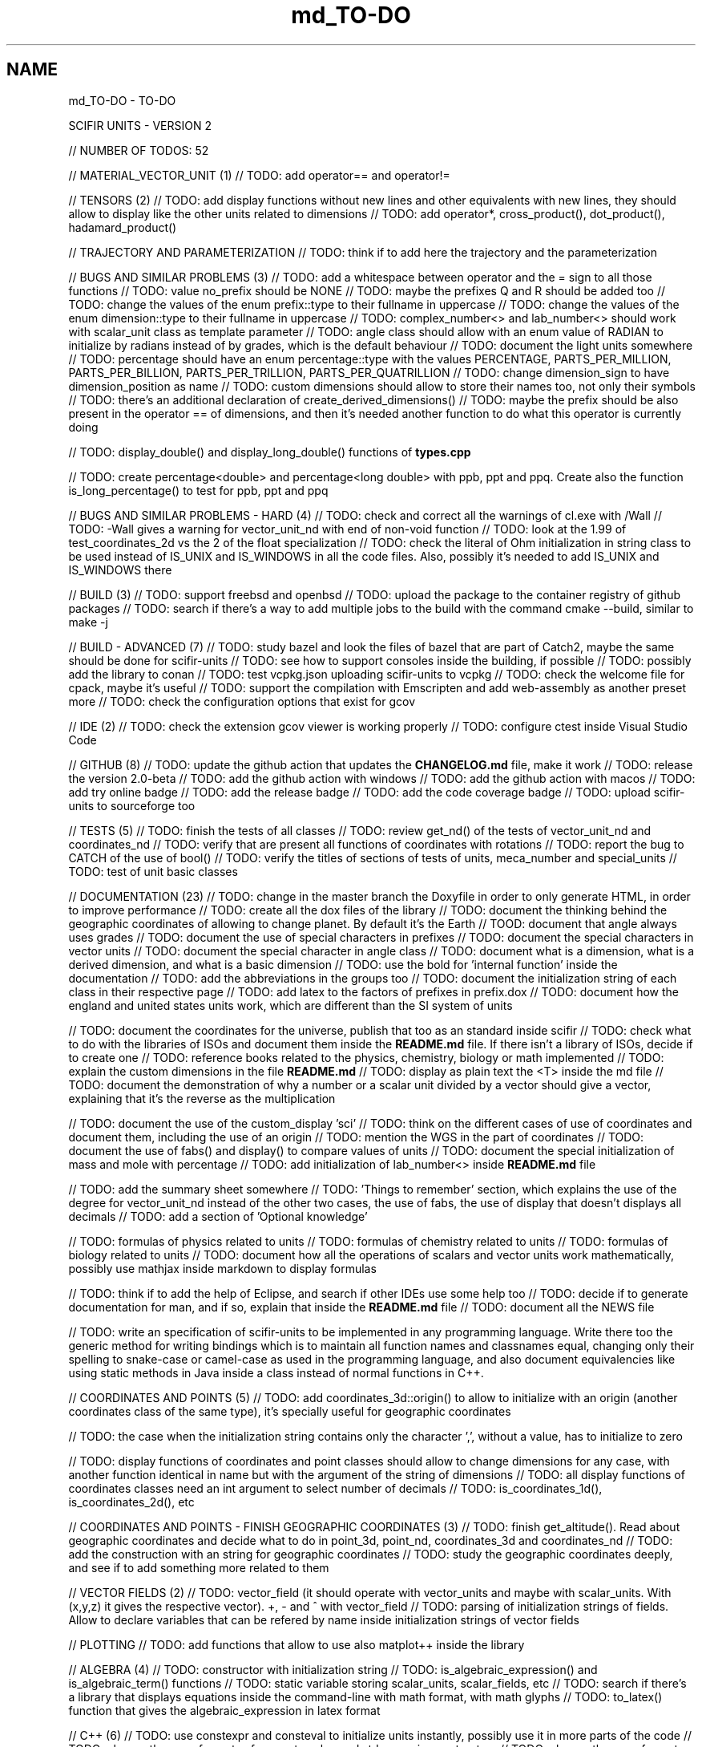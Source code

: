 .TH "md_TO-DO" 3 "Version 2.0.0" "scifir-units" \" -*- nroff -*-
.ad l
.nh
.SH NAME
md_TO-DO \- TO-DO 
.PP
SCIFIR UNITS - VERSION 2
.PP
// NUMBER OF TODOS: 52
.PP
// MATERIAL_VECTOR_UNIT (1) // TODO: add operator== and operator!=
.PP
// TENSORS (2) // TODO: add display functions without new lines and other equivalents with new lines, they should allow to display like the other units related to dimensions // TODO: add operator*, cross_product(), dot_product(), hadamard_product()
.PP
// TRAJECTORY AND PARAMETERIZATION // TODO: think if to add here the trajectory and the parameterization
.PP
// BUGS AND SIMILAR PROBLEMS (3) // TODO: add a whitespace between operator and the = sign to all those functions // TODO: value no_prefix should be NONE // TODO: maybe the prefixes Q and R should be added too // TODO: change the values of the enum prefix::type to their fullname in uppercase // TODO: change the values of the enum dimension::type to their fullname in uppercase // TODO: complex_number<> and lab_number<> should work with scalar_unit class as template parameter // TODO: angle class should allow with an enum value of RADIAN to initialize by radians instead of by grades, which is the default behaviour // TODO: document the light units somewhere // TODO: percentage should have an enum percentage::type with the values PERCENTAGE, PARTS_PER_MILLION, PARTS_PER_BILLION, PARTS_PER_TRILLION, PARTS_PER_QUATRILLION // TODO: change dimension_sign to have dimension_position as name // TODO: custom dimensions should allow to store their names too, not only their symbols // TODO: there's an additional declaration of create_derived_dimensions() // TODO: maybe the prefix should be also present in the operator == of dimensions, and then it's needed another function to do what this operator is currently doing
.PP
// TODO: display_double() and display_long_double() functions of \fBtypes\&.cpp\fP
.PP
// TODO: create percentage<double> and percentage<long double> with ppb, ppt and ppq\&. Create also the function is_long_percentage() to test for ppb, ppt and ppq
.PP
// BUGS AND SIMILAR PROBLEMS - HARD (4) // TODO: check and correct all the warnings of cl\&.exe with /Wall // TODO: -Wall gives a warning for vector_unit_nd with end of non-void function // TODO: look at the 1\&.99 of test_coordinates_2d vs the 2 of the float specialization // TODO: check the literal of Ohm initialization in string class to be used instead of IS_UNIX and IS_WINDOWS in all the code files\&. Also, possibly it's needed to add IS_UNIX and IS_WINDOWS there
.PP
// BUILD (3) // TODO: support freebsd and openbsd // TODO: upload the package to the container registry of github packages // TODO: search if there's a way to add multiple jobs to the build with the command cmake --build, similar to make -j
.PP
// BUILD - ADVANCED (7) // TODO: study bazel and look the files of bazel that are part of Catch2, maybe the same should be done for scifir-units // TODO: see how to support consoles inside the building, if possible // TODO: possibly add the library to conan // TODO: test vcpkg\&.json uploading scifir-units to vcpkg // TODO: check the welcome file for cpack, maybe it's useful // TODO: support the compilation with Emscripten and add web-assembly as another preset more // TODO: check the configuration options that exist for gcov
.PP
// IDE (2) // TODO: check the extension gcov viewer is working properly // TODO: configure ctest inside Visual Studio Code
.PP
// GITHUB (8) // TODO: update the github action that updates the \fBCHANGELOG\&.md\fP file, make it work // TODO: release the version 2\&.0-beta // TODO: add the github action with windows // TODO: add the github action with macos // TODO: add try online badge // TODO: add the release badge // TODO: add the code coverage badge // TODO: upload scifir-units to sourceforge too
.PP
// TESTS (5) // TODO: finish the tests of all classes // TODO: review get_nd() of the tests of vector_unit_nd and coordinates_nd // TODO: verify that are present all functions of coordinates with rotations // TODO: report the bug to CATCH of the use of bool() // TODO: verify the titles of sections of tests of units, meca_number and special_units // TODO: test of unit basic classes
.PP
// DOCUMENTATION (23) // TODO: change in the master branch the Doxyfile in order to only generate HTML, in order to improve performance // TODO: create all the dox files of the library // TODO: document the thinking behind the geographic coordinates of allowing to change planet\&. By default it's the Earth // TOOD: document that angle always uses grades // TODO: document the use of special characters in prefixes // TODO: document the special characters in vector units // TODO: document the special character in angle class // TODO: document what is a dimension, what is a derived dimension, and what is a basic dimension // TODO: use the bold for 'internal function' inside the documentation // TODO: add the abbreviations in the groups too // TODO: document the initialization string of each class in their respective page // TODO: add latex to the factors of prefixes in prefix\&.dox // TODO: document how the england and united states units work, which are different than the SI system of units
.PP
// TODO: document the coordinates for the universe, publish that too as an standard inside scifir // TODO: check what to do with the libraries of ISOs and document them inside the \fBREADME\&.md\fP file\&. If there isn't a library of ISOs, decide if to create one // TODO: reference books related to the physics, chemistry, biology or math implemented // TODO: explain the custom dimensions in the file \fBREADME\&.md\fP // TODO: display as plain text the <T> inside the md file // TODO: document the demonstration of why a number or a scalar unit divided by a vector should give a vector, explaining that it's the reverse as the multiplication
.PP
// TODO: document the use of the custom_display 'sci' // TODO: think on the different cases of use of coordinates and document them, including the use of an origin // TODO: mention the WGS in the part of coordinates // TODO: document the use of fabs() and display() to compare values of units // TODO: document the special initialization of mass and mole with percentage // TODO: add initialization of lab_number<> inside \fBREADME\&.md\fP file
.PP
// TODO: add the summary sheet somewhere // TODO: 'Things to remember' section, which explains the use of the degree for vector_unit_nd instead of the other two cases, the use of fabs, the use of display that doesn't displays all decimals // TODO: add a section of 'Optional knowledge'
.PP
// TODO: formulas of physics related to units // TODO: formulas of chemistry related to units // TODO: formulas of biology related to units // TODO: document how all the operations of scalars and vector units work mathematically, possibly use mathjax inside markdown to display formulas
.PP
// TODO: think if to add the help of Eclipse, and search if other IDEs use some help too // TODO: decide if to generate documentation for man, and if so, explain that inside the \fBREADME\&.md\fP file // TODO: document all the NEWS file
.PP
// TODO: write an specification of scifir-units to be implemented in any programming language\&. Write there too the generic method for writing bindings which is to maintain all function names and classnames equal, changing only their spelling to snake-case or camel-case as used in the programming language, and also document equivalencies like using static methods in Java inside a class instead of normal functions in C++\&.
.PP
// COORDINATES AND POINTS (5) // TODO: add coordinates_3d::origin() to allow to initialize with an origin (another coordinates class of the same type), it's specially useful for geographic coordinates
.PP
// TODO: the case when the initialization string contains only the character ',', without a value, has to initialize to zero
.PP
// TODO: display functions of coordinates and point classes should allow to change dimensions for any case, with another function identical in name but with the argument of the string of dimensions // TODO: all display functions of coordinates classes need an int argument to select number of decimals // TODO: is_coordinates_1d(), is_coordinates_2d(), etc
.PP
// COORDINATES AND POINTS - FINISH GEOGRAPHIC COORDINATES (3) // TODO: finish get_altitude()\&. Read about geographic coordinates and decide what to do in point_3d, point_nd, coordinates_3d and coordinates_nd // TODO: add the construction with an string for geographic coordinates // TODO: study the geographic coordinates deeply, and see if to add something more related to them
.PP
// VECTOR FIELDS (2) // TODO: vector_field (it should operate with vector_units and maybe with scalar_units\&. With (x,y,z) it gives the respective vector)\&. +, - and ^ with vector_field // TODO: parsing of initialization strings of fields\&. Allow to declare variables that can be refered by name inside initialization strings of vector fields
.PP
// PLOTTING // TODO: add functions that allow to use also matplot++ inside the library
.PP
// ALGEBRA (4) // TODO: constructor with initialization string // TODO: is_algebraic_expression() and is_algebraic_term() functions // TODO: static variable storing scalar_units, scalar_fields, etc // TODO: search if there's a library that displays equations inside the command-line with math format, with math glyphs // TODO: to_latex() function that gives the algebraic_expression in latex format
.PP
// C++ (6) // TODO: use constexpr and consteval to initialize units instantly, possibly use it in more parts of the code // TODO: change the use of const-reference to value and std::move in constructors // TODO: change the use of const-reference to value and std::move in other places // TODO: use reference when instantiating variables and when it's not needed to instantiate by value inside the body of functions // TODO: if size_t and other similar constants are intended to be used inside normal code // TODO: replace boost::split by split of C++20
.PP
// DIMENSIONS (7) // TODO: support the binary prefixes too // TODO: a new function to display dimensions with their full name, including the prefix // TODO: function get_frequent_dimensions(), which are the frequent definitions (J is N*m, W is J/s, etc)
.PP
// TODO: allow to initalize grade dimensions by symbol // TODO: angle class needs a to_scalar_unit() function that gives an equivalent scalar_unit class with the same value and grade dimension // TODO: some dimensions like grade, rad and money shouldn't be allowed to have a prefix // TODO: check the literal with e
.PP
// TODO: finish the test of custom_basic dimensions and document them in the \fBREADME\&.md\fP file
.PP
// UNITS (9) // TODO: solve in some way the problem that vector_unit_3d needs different characters in Windows an inside Linux when initialized with strings // TODO: allow to display in any conversion\&. By default it should always display in SI units, only if a conversion is expressly specified in the display functions the conversion is then the dimension that gets displayed // TODO: check dimensions in all inheriting classes of scalar_unit and vector_unit, it's needed another constructor that checks them // TODO: vector_unit_3d class maybe need the comparison operators with themselves // TODO: use the PI of the std library // TODO: function point_to() to a point and point_to() to a coordinate // TODO: support the brackets inside is_scalar_unit(), is_complex() and is_lab_number() // TODO: possibly add the light_scalar_unit class that allows operations with scalar_unit classes, which must contain only one dimension, not a vector<dimension> // TODO: function to_latex() for dimensions and scalar_unit
.PP
// TODO: Regex that checks all the invalid dimensions initialization inside a static_assert (create a static function of valid_initialization_string())\&. Maybe try first by undefining the value if there's something that doesn't exist (with an else)\&. It's possible to test, with static_assert, that dimension == nullptr, abbreviation == nullptr and conversion == nullptr // TODO: Detect when there's the same dimension at the numerator and at the denominator of the string initialization
.PP
// TODO: make scalar_unit a template class converting the default type of the value member-variable to float type\&. Change the derived units to template classes too, and also all vector_units\&. Change the macro that defines derived units to be only the macro with HPP and use it in all predefined_unit files
.PP
// PREDEFINED UNITS (4) // TODO: think if to add accoustic and matter predefined units, or if it's not needed // TODO: delete all field classes that currently are vector_units, and make them fields // TODO: think if to add another concentration class, the previous one has been deprecated // TODO: move cas_number to the library of scifir-info, or even to another category
.PP
// MECA NUMBERS (2) // TODO: add the allowed typenames to lab_number, and don't accept any other type // TODO: _angle, _grade and _radian literals
.PP
// SPECIAL UNITS - EXTRA (7) // TODO: ip class? check networking libraries of C++ and decide if to add it here // TODO: nutrition_information // TODO: class for geographical position including ZID and coordinates_3d // TODO: maybe pixel should be called pixel_length // TODO: think if to add a default case for the none value of aid and for the none value of zid // TODO: functions is_aid() and is_zid() // TODO: initialize_from_string() for pH and pOH classes should work with pH and pOH at the start, respectively // TODO: maybe add zoom class, which allows to work with zooms // TODO: _percentage literal
.PP
// EMOTIONAL UNITS (1) // TODO: finish the enums of \fBmind\&.hpp\fP
.PP
// SPECIAL UNITS (4) // TODO: complete color class like coordinate classes, with all the getters of all the different color versions, like get_h(), get_s(), get_v() // TODO: pixel_color<>\&. Use monochrome_pixel, truecolor_pixel, etc, as typedefs of pixel_color<> // TODO: complex_number<> should have trigonometric functions for complex numbers // TODO: maybe create a mesh_3d class, or vector<point_3d<>>
.PP
// PREDEFINED PHYSICS UNITS (4) // TODO: electric_field which calculates based on coulomb charges // TODO: gravity_field // TODO: possibly magnetic_field? // TODO: electric_current?
.PP
// CONTROL VOLUME (1) // TODO: think what to do with the control_volume
.PP
// UNITS - ADVANCED (9) // TODO: sqrt() and pow() maybe should be direct for created units, instead of passing by scalar_unit again to initialize after that the other unit // TODO: check if it's needed to add a function is_si_basic_dimension() that gives whether the dimension is basic or not in the sense of the SI system of units // TODO: support and UTF32 string constructor for scalar_unit in order to allow to create dimensions directly with some Unicode characters that are not present in UTF8 // TODO: scalar_unit should have is_valid() with some system // TODO: support the conversions with constexpr // TODO: add the operators +,-,* and / in the derived classes of scalar_unit and vector_unit with the same class in order to avoid to check that the dimensions are the same, that saves time // TODO: check the object code resulting by testing different functions of the unit classes // TODO: 2d display of scalar_units and of vector_units (create a scifir_units_2d library for it) // TODO: 3d display of scalar_units and of vector_units (create a scifir_units_3d library for it)
.PP
// UNITS - ADVANCED - REDUCTION OF MEMORY CONSUMPTION (2) // OPTION 1: maybe delete the dimensions member-variable of scalar_unit, and use instead another system for handling prefixes\&. The dimensions can be automatic based on their class\&. One possibility is to use an empty array and, when it's empty, to send the fixed dimensions of the class instead, and only when changing something to add the dimensions there // OPTION 2: divide single dimensions unit of multiple-dimensions unit by adding only one dimension instead of the vector<dimension> // OPTION 3: maybe the prefix and the dimension can be removed as member-variables if displaying automatically in some way or another, as it's expressly specified\&. That is maybe the biggest optimization possible // OPTION 4: light_length which uses only an enum of prefixes and a value, maybe it should be called length, and length should be called full_length // OPTION 4 - TODO: add const to the enum of light_unit // AFTER SOME OPTION - TODO: finish initial_dimensions_get_structure() and get_dimensions_match() related to the new implementation
.PP
// ANOTHER PROJECT - LIBRARY OF INFORMATION // TODO: isbn class // TODO: issn class
.PP
// ISOs // TODO: Publish the ISO of geographic location based on aid and zid classes // TODO: See if to make an ISO of an official symbol for money (not a concrete money of a country, but a universal one) // TODO: Add 'depth' to an ISO of names for the lengths of objects (width, height and depth are the names)\&. It's needed to have a name in spanish for the depth too // TODO: Maybe create an 'ISO' of geographic positioning taking the major axis of the planet, which can be the Earth or not, and adding 50 km to it, in order to have a border of safety in order to be sure that no point remains uncovered by the imaginary sphere that the geographic positioning creates around the planet\&. It can be used for any planet of the universe\&. The center of the planet is considered always the geometrical one, not the center of mass, because that last one changes with changes of the distribution of mass inside the planet
.PP
// ISO C++ // TODO: add º to the string literals // TODO: add % to the string literals // TODO: add the possibility to create class names starting with numbers
.PP
// ELECTRONICS // TODO: check sensor libraries and decide which ones to support inside scifir-units (maybe in a new scifir library if needed)
.PP
// PATTERNS // TODO: possibly implement a pattern class using a regular expressions library
.PP
// EXTRA TOOLS // TODO: Create scicalcs, a cli tool that calculates with scifir-units any value
.PP
// PORTS // TODO: Port to C# // TODO: Port to Java // TODO: Port to Octave // TODO: Port to Visual Basic
.PP
// TESTS // TODO: test of sizeof for all unit classes // TODO: benchmark test for scalar_unit, comparing them to a float
.PP
// DOCUMENTATION (9) // TODO: document the point of view of the library of when a dimension is considered 'basic' // TODO: document the ISOs important to use with this library // TODO: document a little how to handle currency // TODO: document that the pixel in dimension is only as length, not as a pixel on the screen as is in the pixel class // TODO: document how ppm and ppb work, also in the theorical sense // TODO: document an example of converting all currencies to money dimension, with different values\&. Use the currency abreviations of the ISO of currencies // TODO: add nomenclature of units // TODO: think if to add the functions of calculations or to add example of calculations in the documentation // TODO: document the explanation of what each unit means, given the defintion of the SI or of the entity that corresponds to reference
.PP
// RELEASE (3) // TODO: configure CMake with cpack // TODO: see what to do to configure optimizations // TODO: add scifir-units to the official repository of vcpkg
.PP
// MATRIX // TODO: See if it's best to use template arguments for row and column or if to store those values as member-variables // TODO: Multiplication of matrices of different but compatible types // TODO: typecast to other matrix-classes of important libraries // TODO: Iterator with range to use only one range-for // TODO: Check limits of matrices for all operators // TODO: Use the GSL to implement the reverse matrix
.PP
// CONSTANTS // TODO: make a list of all important constants of science, with their respective unit\&. The constants of physics, chemistry and biology should be inside\&. Also, add the constants of astronomy
.PP
// FUTURE // TODO: support the case of n dimensions fixed // TODO: add the theta and phi characters to C++ variable names, and add them then to the member-variables of vector_unit classes, and any other case of similar use\&. Add the symbol º to string literals // TODO: add the astronomy coordinates // TODO: add the other orthogonal coordinates, like paraboloidal // TODO: add to the ISO of the keyboards some system to write pi, theta, phi, among other symbols, with the keyboard in an easy way, without having to memorize any numeric code // TODO: propose an ISO symbol for money in general? // TODO: finish the empty array implementation for dimension, in order to have normal dimensions, no custom dimensions, of size 3 instead of size 6
.PP
// FUTURE - MECA NUMBERS (POSSIBLE, THINK) // TODO: Add names to the meca numbers (angler, laber, etc) // TODO: The interval number class // TODO: The interval number subclasses of other numbers // TODO: The bounce number class // TODO: The percentage number class (it has to have the calculate function in order to receive a value to be the percentage of) // TODO: Solve the problem with left and right repeated (it's not exclusive for direction_symbol) // TODO: solid_angle class (maybe it isn't a meca number) // TODO: maybe _angle for angle in order to use cos(x),sin(x),etc with degrees
.PP
// READINGS // Unit of measurement: https://en.wikipedia.org/wiki/Unit_of_measurement // International system of units: https://en.wikipedia.org/wiki/International_System_of_Units // Angle: https://en.wikipedia.org/wiki/Angle // Metrology: https://en.wikipedia.org/wiki/Metrology // Color: https://en.wikipedia.org/wiki/Color // RGB color model: https://en.wikipedia.org/wiki/RGB_color_model // Color model: https://en.wikipedia.org/wiki/Color_model // Unit prefix: https://en.wikipedia.org/wiki/Unit_prefix // Metric prefix: https://en.wikipedia.org/wiki/Metric_prefix 

